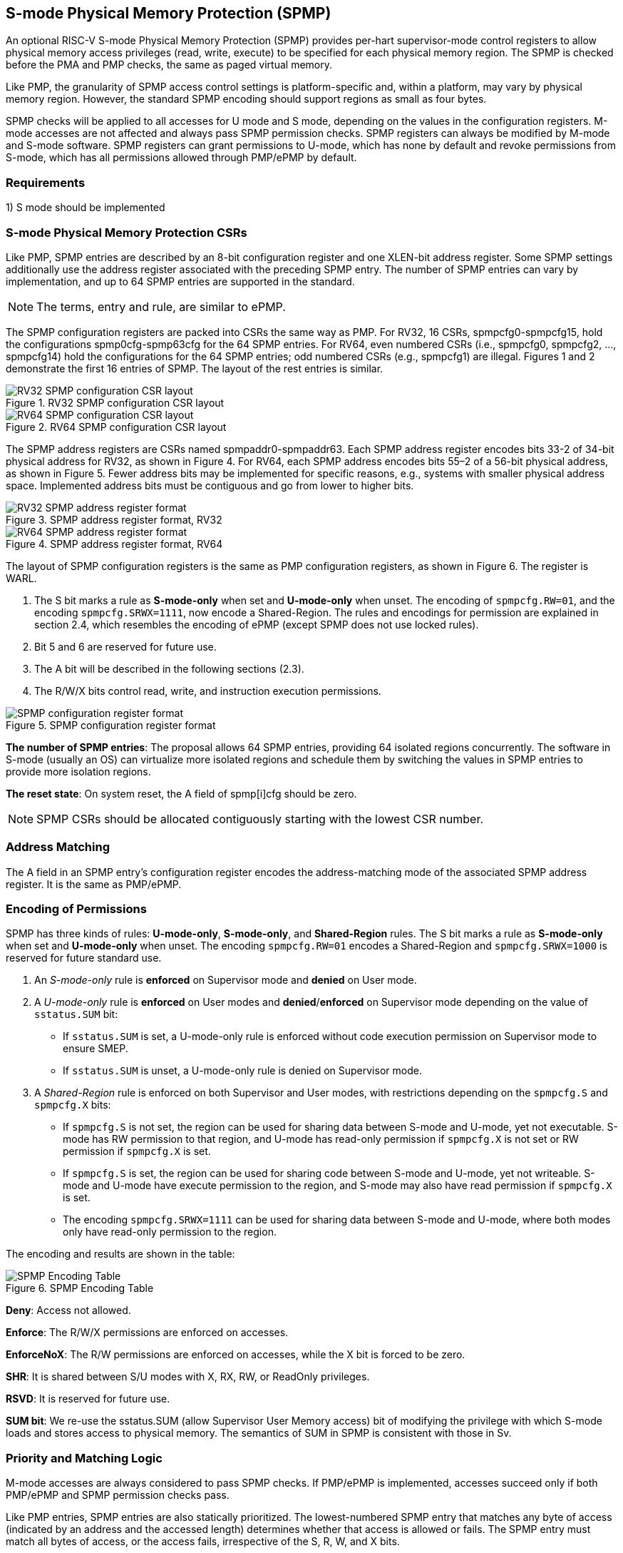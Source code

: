 [[S-mode_Physical_Memory_Protection]]
== S-mode Physical Memory Protection (SPMP)

An optional RISC-V S-mode Physical Memory Protection (SPMP) provides per-hart supervisor-mode control registers to allow physical memory access privileges (read, write, execute) to be specified for each physical memory region.
The SPMP is checked before the PMA and PMP checks, the same as paged virtual memory.

Like PMP, the granularity of SPMP access control settings is platform-specific and, within a platform, may vary by physical memory region. However, the standard SPMP encoding should support regions as small as four bytes. 

SPMP checks will be applied to all accesses for U mode and S mode, depending on the values in the configuration registers.
M-mode accesses are not affected and always pass SPMP permission checks.
SPMP registers can always be modified by M-mode and S-mode software. SPMP registers can grant permissions to U-mode, which has none by default and revoke permissions from S-mode, which has all permissions allowed through PMP/ePMP by default.

=== Requirements

1) S mode should be implemented


=== S-mode Physical Memory Protection CSRs

Like PMP, SPMP entries are described by an 8-bit configuration register and one XLEN-bit address register. Some SPMP settings additionally use the address register associated with the preceding SPMP entry. The number of SPMP entries can vary by implementation, and up to 64 SPMP entries are supported in the standard.

[NOTE]
====
The terms, entry and rule, are similar to ePMP.
====

The SPMP configuration registers are packed into CSRs the same way as PMP. For RV32, 16 CSRs, spmpcfg0-spmpcfg15, hold the configurations spmp0cfg-spmp63cfg for the 64 SPMP entries.
For RV64, even numbered CSRs (i.e., spmpcfg0, spmpcfg2, ..., spmpcfg14) hold the configurations for the 64 SPMP entries; odd numbered CSRs (e.g., spmpcfg1) are illegal.
Figures 1 and 2 demonstrate the first 16 entries of SPMP. The layout of the rest entries is similar.

image::RV32_SPMP_configuration_CSR_layout.png[title="RV32 SPMP configuration CSR layout"]

image::RV64_SPMP_configuration_CSR_layout.png[title="RV64 SPMP configuration CSR layout"]

The SPMP address registers are CSRs named spmpaddr0-spmpaddr63.
Each SPMP address register encodes bits 33-2 of 34-bit physical address for RV32, as shown in Figure 4.
For RV64, each SPMP address encodes bits 55–2 of a 56-bit physical address, as shown in Figure 5.
Fewer address bits may be implemented for specific reasons, e.g., systems with smaller physical address space.
Implemented address bits must be contiguous and go from lower to higher bits.

image::RV32_SPMP_address_register_format.png[title="SPMP address register format, RV32"]

image::RV64_SPMP_address_register_format.png[title="SPMP address register format, RV64"]

The layout of SPMP configuration registers is the same as PMP configuration registers, as shown in Figure 6. The register is WARL.

. The S bit marks a rule as *S-mode-only* when set and *U-mode-only* when unset.
The encoding of ``spmpcfg.RW=01``, and the encoding ``spmpcfg.SRWX=1111``, now encode a Shared-Region.
The rules and encodings for permission are explained in section 2.4, which resembles the encoding of ePMP (except SPMP does not use locked rules).

. Bit 5 and 6 are reserved for future use.

. The A bit will be described in the following sections (2.3).

. The R/W/X bits control read, write, and instruction execution permissions.

image::SPMP_configuration_register_format.png[title="SPMP configuration register format"]

*The number of SPMP entries*: The proposal allows 64 SPMP entries, providing 64 isolated regions concurrently. The software in S-mode (usually an OS) can virtualize more isolated regions and schedule them by switching the values in SPMP entries to provide more isolation regions.

*The reset state*: On system reset, the A field of spmp[i]cfg should be zero.

[NOTE]
====
SPMP CSRs should be allocated contiguously starting with the lowest CSR number.
====


=== Address Matching

The A field in an SPMP entry's configuration register encodes the address-matching mode of the associated SPMP address register.
It is the same as PMP/ePMP.

=== Encoding of Permissions


SPMP has three kinds of rules: *U-mode-only*, *S-mode-only*, and *Shared-Region* rules.
The S bit marks a rule as *S-mode-only* when set and *U-mode-only* when unset.
The encoding ``spmpcfg.RW=01`` encodes a Shared-Region and ``spmpcfg.SRWX=1000`` is reserved for future standard use.

. An _S-mode-only_ rule is *enforced* on Supervisor mode and *denied* on User mode.
+
. A _U-mode-only_ rule is *enforced* on User modes and *denied*/*enforced* on Supervisor mode depending on the value of ``sstatus.SUM`` bit:
+
* If ``sstatus.SUM`` is set, a U-mode-only rule is enforced without code execution permission on Supervisor mode to ensure SMEP.
+
* If ``sstatus.SUM`` is unset, a U-mode-only rule is denied on Supervisor mode.
+
. A _Shared-Region_ rule is enforced on both Supervisor and User modes, with restrictions depending on the ``spmpcfg.S`` and ``spmpcfg.X`` bits:
+
* If ``spmpcfg.S`` is not set, the region can be used for sharing data between S-mode and U-mode, yet not executable. S-mode has RW permission to that region, and U-mode has read-only permission if ``spmpcfg.X`` is not set or RW permission if ``spmpcfg.X`` is set.
+
* If ``spmpcfg.S`` is set, the region can be used for sharing code between S-mode and U-mode, yet not writeable. S-mode and U-mode have execute permission to the region, and S-mode may also have read permission if ``spmpcfg.X`` is set.
+
* The encoding ``spmpcfg.SRWX=1111`` can be used for sharing data between S-mode and U-mode, where both modes only have read-only permission to the region.


The encoding and results are shown in the table:

image::SPMP_Encoding_Table.png[title="SPMP Encoding Table"]

////
[cols="^1,^1,^1,^1,^1,^1,^1",stripes=even,options="header"]
|===
| 3+|S=0 3+|S=1
|spmpcfg|S-mode|S-mode|U-mode|S-mode|S-mode|U-mode
|RWX|SUM=0|SUM=1|SUM=x|SUM=0|SUM=1|SUM=x
|R - -|Deny|EnforceNoX|Enforce|Enforce|Enforce|Deny
|R - X|Deny|EnforceNoX|Enforce|Enforce|Enforce|Deny
|- - X|Deny|EnforceNoX|Enforce|Enforce|Enforce|Deny
|- - -|Deny|EnforceNoX|Enforce 3+|RSVD
|R W -|Deny|EnforceNoX|Enforce|Enforce|Enforce|Deny
|R W X|Deny|EnforceNoX|Enforce 3+|SHR RO
|- W X 3+|SHR RW 2+|SHR RX|SHR X
|- W - 2+|SHR RW|SHR RO 3+|SHR X
|===
////

**Deny**: Access not allowed.

**Enforce**: The R/W/X permissions are enforced on accesses.

**EnforceNoX**: The R/W permissions are enforced on accesses, while the X bit is forced to be zero.

**SHR**: It is shared between S/U modes with X, RX, RW, or ReadOnly privileges.

**RSVD**: It is reserved for future use.

**SUM bit**: We re-use the sstatus.SUM (allow Supervisor User Memory access) bit of modifying the privilege with which S-mode loads and stores access to physical memory. The semantics of SUM in SPMP is consistent with those in Sv.


=== Priority and Matching Logic
M-mode accesses are always considered to pass SPMP checks.
If PMP/ePMP is implemented, accesses succeed only if both PMP/ePMP and SPMP permission checks pass.


Like PMP entries, SPMP entries are also statically prioritized. The lowest-numbered SPMP entry that matches any byte of access (indicated by an address and the accessed length) determines whether that access is allowed or fails. The SPMP entry must match all bytes of access, or the access fails, irrespective of the S, R, W, and X bits.

1. If the privilege mode of the access is M, the access is allowed;
2. If the privilege mode of the access is S and no SPMP entry matches, the access is allowed;
3. If the privilege mode of the access is U and no SPMP entry matches, but at least one SPMP entry is implemented, the access fails;
4. Otherwise, the access is checked according to the permission bits in the matching SPMP entry. It is allowed if it satisfies the permission checking with the S, R, W, or X bit corresponding to the access type.

=== SPMP and Paging
The table below shows which mechanism to use. (Assume both paged virtual memory and SPMP are implemented.)

[cols="^1,^1", stripes=even, options="header"]
|===
|satp|Isolation mechanism
|satp.mode == Bare|SPMP only
|satp.mode != Bare|Paged Virtual Memory only
|===

We do not allow both SPMP and paged virtual memory permissions to be actived at the same time now because:
(1) It will introduce one more layer to check permission for each memory access. This issue will be more serious for a guest OS that may have host SPMP and guest SPMP.
(2) Paged virtual memory can provide sufficient protection.

That means SPMP is enabled when `satp.mode==Bare` and  SPMP is implemented.


[NOTE]
====
If page-based virtual memory is not implemented, or when it is disabled, memory accesses check the SPMP settings synchronously, so no fence is needed.
====

=== Exceptions
Failed accesses generate an exception. SPMP follows the strategy that uses different exception codes for different cases, i.e., load, store/AMO, instruction faults for memory load, memory store/AMO and instruction fetch, respectively.

The SPMP reuses exception codes of page fault for SPMP fault.
The SPMP reuses exception codes of page fault for SPMP fault. Because page fault is typically delegated to S-mode, so does SPMP fault, we can benefit from reusing page fault.
S-mode software(i.e., OS) can distinguish page fault from SPMP fault by checking satp.mode (as mentioned in 2.6, SPMP and paged virtual memory will not be activated simultaneously).
*SPMP proposes to rename page fault to SPMP/page fault for clarity*.

Note that a single instruction may generate multiple accesses, which may not be mutually atomic. 

Table of renamed exception codes:

[cols="^1,^1,^1", stripes=even, options="header"]
|===
|Interrupt|Exception Code|Description
|0|12|Instruction SPMP/page fault
|0|13|Load SPMP/page fault
|0|15|Store/AMO SPMP/page fault
|===

[NOTE]
====
You can refer to Table 3.6 in riscv-privileged spec.
====

*Delegation*: Unlike PMP, which uses access faults for violations, SPMP uses SPMP/page faults for violations. The benefit of using SPMP/page faults is that we can delegate the violations caused by SPMP to S-mode, while the access violations caused by PMP can still be handled by machine mode.



=== Context Switching Optimization
With SPMP, each context switch requires the OS to store 64 address registers and 8 configuration registers (RV64), which is costly and unnecessary.
So the SPMP proposes an optimization to minimize the overhead caused by context switching.

We add two CSRs called *_spmpswitch0_* and *_spmpswitch1_*, which are XLEN-bit read/write registers, as shown in Figure 7.
For RV64, only *_spmpswitch0_* is used.
Each bit of this register holds the on/off status of the corresponding SPMP entry.
During the context switch, the OS can store and restore spmpswitch as part of the context.
An SPMP entry is activated only when both corresponding bits in spmpswitch and A field of spmpicfg are set. (i.e., spmpswitch[i] & spmp[i]cfg.A!=0)

image::SPMP_domain_switch_register_format.svg[title="SPMP domain switch register format (RV64)"]




=== Access Methods of SPMP CSRs
How SPMP CSRs are accessed depends on whether the the `Sscsrind` extension is implemented or not.

*Indirect CSR access*: The SPMP supports indirect CSR access if the `Sscsrind` extension is implemented.
The `Sscsrind` defines 1 select CSR (`siselect`) and 6 alias CSRs (`sireg[i]`).
Each combination of `siselect` and `sireg[i]` represents an access to the corresponding SPMP CSR.

[cols="^1,^2",stripes=even, options="header"]
|===
|siselect number|indirect CSR access of sireg[i]
|siselect#1|sireg[1-6] -> spmpcfg[0-5]
|siselect#2|sireg[1-6] -> spmpcfg[6-11]
|siselect#3|sireg[1-4] -> spmpcfg[12-15]
|siselect#4|sireg[1-6] -> spmpaddr[0-5]
|siselect#5|sireg[1-6] -> spmpaddr[6-11]
|siselect#6|sireg[1-6] -> spmpaddr[12-17]
|siselect#7|sireg[1-6] -> spmpaddr[18-23]
|siselect#8|sireg[1-6] -> spmpaddr[24-29]
|siselect#9|sireg[1-6] -> spmpaddr[30-35]
|siselect#10|sireg[1-6] -> spmpaddr[36-41]
|siselect#11|sireg[1-6] -> spmpaddr[42-47]
|siselect#12|sireg[1-6] -> spmpaddr[48-53]
|siselect#13|sireg[1-6] -> spmpaddr[54-59]
|siselect#14|sireg[1-4] -> spmpaddr[60-63]
|siselect#15|sireg[1-2] -> spmpswitch[0-1]
|===

*Direct CSR access*: SPMP CSRs can be accessed directly with corresponding CSR numbers if the `Sscsrind` extension is not implemented.

[NOTE]
====
The specific value of `siselect#1-15` will be allocated after review by the Arch Review Committee.

Please refers to the specification of the `Sscsrind` extension for details of indirect CSR access.
https://github.com/riscv/riscv-indirect-csr-access
====
